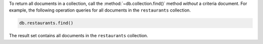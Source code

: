 To return all documents in a collection, call the
:method:`~db.collection.find()`  method *without* a criteria document.
For example, the following operation queries for all documents in the
``restaurants`` collection.

.. code-block:: javascript

   db.restaurants.find()
   

The result set contains all documents in the ``restaurants`` collection.

